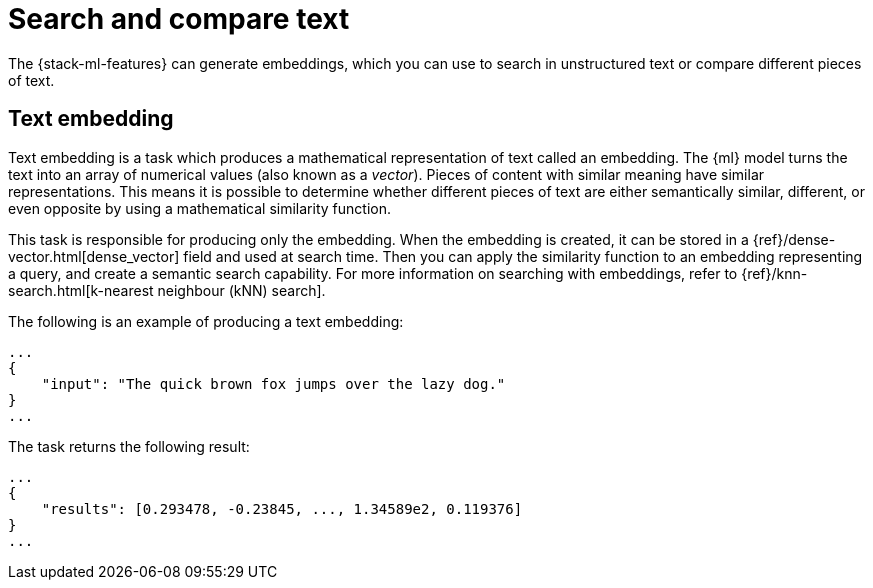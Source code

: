 [[ml-nlp-search-compare]]
= Search and compare text

:keywords: {ml-init}, {stack}, {nlp}, text embedding

The {stack-ml-features} can generate embeddings, which you can use to search in unstructured text or
compare different pieces of text.


[discrete]
[[ml-nlp-text-embedding]]
== Text embedding

Text embedding is a task which produces a mathematical representation of text 
called an embedding. The {ml} model turns the text into an array of numerical 
values (also known as a _vector_). Pieces of content with similar meaning have similar 
representations. This means it is possible to determine whether different pieces 
of text are either semantically similar, different, or even opposite by using a 
mathematical similarity function.

This task is responsible for producing only the embedding. When the 
embedding is created, it can be stored in a {ref}/dense-vector.html[dense_vector] field and used at 
search time. Then you can apply the similarity function to an embedding 
representing a query, and create a semantic search capability. For more 
information on searching with embeddings, refer to 
{ref}/knn-search.html[k-nearest neighbour (kNN) search].

The following is an example of producing a text embedding:

[source,js]
----------------------------------
...
{
    "input": "The quick brown fox jumps over the lazy dog."
}
...
----------------------------------
// NOTCONSOLE


The task returns the following result:

[source,js]
----------------------------------
...
{
    "results": [0.293478, -0.23845, ..., 1.34589e2, 0.119376]
}
...
----------------------------------
// NOTCONSOLE